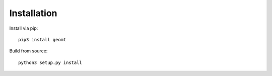 Installation
============

Install via pip::

    pip3 install geomt

Build from source::

    python3 setup.py install
